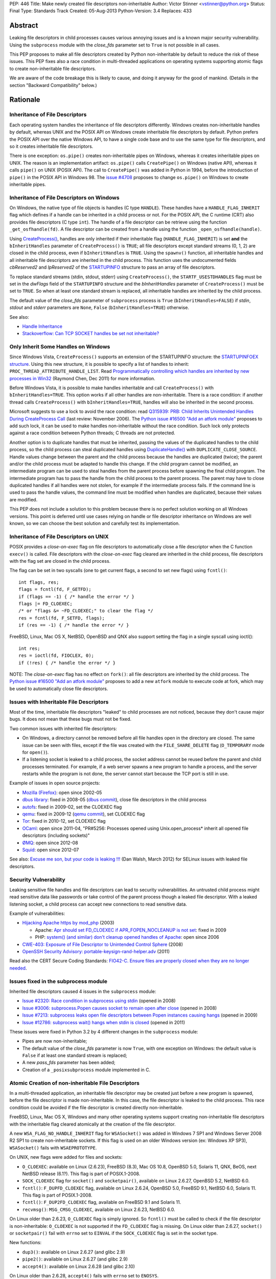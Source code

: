 PEP: 446
Title: Make newly created file descriptors non-inheritable
Author: Victor Stinner <vstinner@python.org>
Status: Final
Type: Standards Track
Created: 05-Aug-2013
Python-Version: 3.4
Replaces: 433


Abstract
========

Leaking file descriptors in child processes causes various annoying
issues and is a known major security vulnerability. Using the
``subprocess`` module with the *close_fds* parameter set to ``True`` is
not possible in all cases.

This PEP proposes to make all file descriptors created by Python
non-inheritable by default to reduce the risk of these issues. This PEP
fixes also a race condition in multi-threaded applications on operating
systems supporting atomic flags to create non-inheritable file
descriptors.

We are aware of the code breakage this is likely to cause, and doing it
anyway for the good of mankind. (Details in the section "Backward
Compatibility" below.)


Rationale
=========

Inheritance of File Descriptors
-------------------------------

Each operating system handles the inheritance of file descriptors
differently. Windows creates non-inheritable handles by default, whereas
UNIX and the POSIX API on Windows create inheritable file descriptors by
default. Python prefers the POSIX API over the native Windows API, to
have a single code base and to use the same type for file descriptors,
and so it creates inheritable file descriptors.

There is one exception: ``os.pipe()`` creates non-inheritable pipes on
Windows, whereas it creates inheritable pipes on UNIX. The reason is an
implementation artifact: ``os.pipe()`` calls ``CreatePipe()`` on Windows
(native API), whereas it calls ``pipe()`` on UNIX (POSIX API). The call
to ``CreatePipe()`` was added in Python in 1994, before the introduction
of ``pipe()`` in the POSIX API in Windows 98. The `issue #4708
<http://bugs.python.org/issue4708>`_ proposes to change ``os.pipe()`` on
Windows to create inheritable pipes.


Inheritance of File Descriptors on Windows
------------------------------------------

On Windows, the native type of file objects is handles (C type
``HANDLE``). These handles have a ``HANDLE_FLAG_INHERIT`` flag which
defines if a handle can be inherited in a child process or not. For the
POSIX API, the C runtime (CRT) also provides file descriptors (C type
``int``). The handle of a file descriptor can be retrieve using the
function ``_get_osfhandle(fd)``. A file descriptor can be created from a
handle using the function ``_open_osfhandle(handle)``.

Using `CreateProcess()
<http://msdn.microsoft.com/en-us/library/windows/desktop/ms682425%28v=vs.85%29.aspx>`_,
handles are only inherited if their inheritable flag
(``HANDLE_FLAG_INHERIT``) is set **and** the ``bInheritHandles``
parameter of ``CreateProcess()`` is ``TRUE``; all file descriptors
except standard streams (0, 1, 2) are closed in the child process, even
if ``bInheritHandles`` is ``TRUE``. Using the ``spawnv()`` function, all
inheritable handles and all inheritable file descriptors are inherited
in the child process. This function uses the undocumented fields
*cbReserved2* and *lpReserved2* of the `STARTUPINFO
<http://msdn.microsoft.com/en-us/library/windows/desktop/ms686331%28v=vs.85%29.aspx>`_
structure to pass an array of file descriptors.

To replace standard streams (stdin, stdout, stderr) using
``CreateProcess()``, the ``STARTF_USESTDHANDLES`` flag must be set in
the *dwFlags* field of the ``STARTUPINFO`` structure and the
*bInheritHandles* parameter of ``CreateProcess()`` must be set to
``TRUE``. So when at least one standard stream is replaced, all
inheritable handles are inherited by the child process.

The default value of the *close_fds* parameter of ``subprocess`` process
is ``True`` (``bInheritHandles=FALSE``) if *stdin*, *stdout* and
*stderr* parameters are ``None``, ``False`` (``bInheritHandles=TRUE``)
otherwise.

See also:

* `Handle Inheritance
  <http://msdn.microsoft.com/en-us/library/windows/desktop/ms724466%28v=vs.85%29.aspx>`_
* `Stackoverflow: Can TCP SOCKET handles be set not inheritable?
  <http://stackoverflow.com/questions/12058911/can-tcp-socket-handles-be-set-not-inheritable>`_


Only Inherit Some Handles on Windows
------------------------------------

Since Windows Vista, ``CreateProcess()`` supports an extension of the
STARTUPINFO structure: the `STARTUPINFOEX structure
<http://msdn.microsoft.com/en-us/library/ms686329%28v=vs.85%29.aspx>`_.
Using this new structure, it is possible to specify a list of handles to
inherit: ``PROC_THREAD_ATTRIBUTE_HANDLE_LIST``. Read `Programmatically
controlling which handles are inherited by new processes in Win32
<http://blogs.msdn.com/b/oldnewthing/archive/2011/12/16/10248328.aspx>`_
(Raymond Chen, Dec 2011) for more information.

Before Windows Vista, it is possible to make handles inheritable and
call ``CreateProcess()`` with ``bInheritHandles=TRUE``. This option
works if all other handles are non-inheritable. There is a race
condition: if another thread calls ``CreateProcess()`` with
``bInheritHandles=TRUE``, handles will also be inherited in the second
process.

Microsoft suggests to use a lock to avoid the race condition: read
`Q315939: PRB: Child Inherits Unintended Handles During CreateProcess
Call <http://support.microsoft.com/kb/315939/en-us>`_ (last review:
November 2006). The `Python issue #16500 "Add an atfork module"
<http://bugs.python.org/issue16500>`_ proposes to add such lock, it can
be used to make handles non-inheritable without the race condition. Such
lock only protects against a race condition between Python threads; C
threads are not protected.

Another option is to duplicate handles that must be inherited, passing the
values of the duplicated handles to the child process, so the child
process can steal duplicated handles using `DuplicateHandle()
<http://msdn.microsoft.com/en-us/library/windows/apps/ms724251%28v=vs.85%29.aspx>`_
with ``DUPLICATE_CLOSE_SOURCE``. Handle values change between the
parent and the child process because the handles are duplicated (twice);
the parent and/or the child process must be adapted to handle this
change. If the child program cannot be modified, an intermediate program
can be used to steal handles from the parent process before spawning the
final child program. The intermediate program has to pass the handle from the
child process to the parent process. The parent may have to close
duplicated handles if all handles were not stolen, for example if the
intermediate process fails. If the command line is used to pass the
handle values, the command line must be modified when handles are
duplicated, because their values are modified.

This PEP does not include a solution to this problem because there is no
perfect solution working on all Windows versions. This point is deferred
until use cases relying on handle or file descriptor inheritance on
Windows are well known, so we can choose the best solution and carefully
test its implementation.


Inheritance of File Descriptors on UNIX
---------------------------------------

POSIX provides a *close-on-exec* flag on file descriptors to automatically
close a file descriptor when the C function ``execv()`` is
called. File descriptors with the *close-on-exec* flag cleared are
inherited in the child process, file descriptors with the flag set are
closed in the child process.

The flag can be set in two syscalls (one to get current flags, a second
to set new flags) using ``fcntl()``::

    int flags, res;
    flags = fcntl(fd, F_GETFD);
    if (flags == -1) { /* handle the error */ }
    flags |= FD_CLOEXEC;
    /* or "flags &= ~FD_CLOEXEC;" to clear the flag */
    res = fcntl(fd, F_SETFD, flags);
    if (res == -1) { /* handle the error */ }

FreeBSD, Linux, Mac OS X, NetBSD, OpenBSD and QNX also support setting
the flag in a single syscall using ioctl()::

    int res;
    res = ioctl(fd, FIOCLEX, 0);
    if (!res) { /* handle the error */ }

NOTE: The *close-on-exec* flag has no effect on ``fork()``: all file
descriptors are inherited by the child process. The `Python issue #16500
"Add an atfork module" <http://bugs.python.org/issue16500>`_ proposes to
add a new ``atfork`` module to execute code at fork, which may be used to
automatically close file descriptors.


Issues with Inheritable File Descriptors
----------------------------------------

Most of the time, inheritable file descriptors "leaked" to child
processes are not noticed, because they don't cause major bugs. It does
not mean that these bugs must not be fixed.

Two common issues with inherited file descriptors:

* On Windows, a directory cannot be removed before all file handles open
  in the directory are closed. The same issue can be seen with files,
  except if the file was created with the ``FILE_SHARE_DELETE`` flag
  (``O_TEMPORARY`` mode for ``open()``).
* If a listening socket is leaked to a child process, the socket address
  cannot be reused before the parent and child processes terminated. For
  example, if a web server spawns a new program to handle a process, and
  the server restarts while the program is not done, the server cannot
  start because the TCP port is still in use.

Example of issues in open source projects:

* `Mozilla (Firefox) <https://bugzilla.mozilla.org/show_bug.cgi?id=147659>`_:
  open since 2002-05
* `dbus library <https://bugs.freedesktop.org/show_bug.cgi?id=15947>`_:
  fixed in 2008-05 (`dbus commit
  <http://cgit.freedesktop.org/dbus/dbus/commit/?id=e2bc7232069b14b7299cb8b2eab436f60a232007>`_),
  close file descriptors in the child process
* `autofs <https://bugzilla.redhat.com/show_bug.cgi?id=390591>`_:
  fixed in 2009-02, set the CLOEXEC flag
* `qemu <https://bugzilla.redhat.com/show_bug.cgi?id=528134>`_:
  fixed in 2009-12 (`qemu commit
  <http://git.qemu.org/?p=qemu.git;a=commit;h=40ff6d7e8dceca227e7f8a3e8e0d58b2c66d19b4>`_),
  set CLOEXEC flag
* `Tor <https://trac.torproject.org/projects/tor/ticket/2029>`_:
  fixed in 2010-12, set CLOEXEC flag
* `OCaml <http://caml.inria.fr/mantis/view.php?id=5256>`_: open since
  2011-04, "PR#5256: Processes opened using Unix.open_process* inherit
  all opened file descriptors (including sockets)"
* `ØMQ <https://zeromq.jira.com/browse/LIBZMQ-408>`_:
  open since 2012-08
* `Squid <https://bugzilla.redhat.com/show_bug.cgi?id=837033>`_:
  open since 2012-07

See also: `Excuse me son, but your code is leaking !!!
<http://danwalsh.livejournal.com/53603.html>`_ (Dan Walsh, March 2012)
for SELinux issues with leaked file descriptors.


Security Vulnerability
----------------------

Leaking sensitive file handles and file descriptors can lead to security
vulnerabilities. An untrusted child process might read sensitive data like
passwords or take control of the parent process though a leaked file
descriptor. With a leaked listening socket, a child process can accept
new connections to read sensitive data.

Example of vulnerabilities:

* `Hijacking Apache https by mod_php
  <http://www.securityfocus.com/archive/1/348368>`_ (2003)

  * Apache: `Apr should set FD_CLOEXEC if APR_FOPEN_NOCLEANUP is not set
    <https://issues.apache.org/bugzilla/show_bug.cgi?id=46425>`_:
    fixed in 2009
  * PHP: `system() (and similar) don't cleanup opened handles of Apache
    <https://bugs.php.net/bug.php?id=38915>`_: open since 2006
* `CWE-403: Exposure of File Descriptor to Unintended Control Sphere
  <http://cwe.mitre.org/data/definitions/403.html>`_ (2008)
* `OpenSSH Security Advisory: portable-keysign-rand-helper.adv
  <http://www.openssh.com/txt/portable-keysign-rand-helper.adv>`_
  (2011)

Read also the CERT Secure Coding Standards:
`FIO42-C. Ensure files are properly closed when they are no longer
needed
<https://www.securecoding.cert.org/confluence/display/seccode/FIO42-C.+Ensure+files+are+properly+closed+when+they+are+no+longer+needed>`_.


Issues fixed in the subprocess module
-------------------------------------

Inherited file descriptors caused 4 issues in the ``subprocess``
module:

* `Issue #2320: Race condition in subprocess using stdin
  <http://bugs.python.org/issue2320>`_ (opened in 2008)
* `Issue #3006: subprocess.Popen causes socket to remain open after
  close <http://bugs.python.org/issue3006>`_ (opened in 2008)
* `Issue #7213: subprocess leaks open file descriptors between Popen
  instances causing hangs <http://bugs.python.org/issue7213>`_
  (opened in 2009)
* `Issue #12786: subprocess wait() hangs when stdin is closed
  <http://bugs.python.org/issue12786>`_ (opened in 2011)

These issues were fixed in Python 3.2 by 4 different changes in the
``subprocess`` module:

* Pipes are now non-inheritable;
* The default value of the *close_fds* parameter is now ``True``,
  with one exception on Windows: the default value is ``False`` if
  at least one standard stream is replaced;
* A new *pass_fds* parameter has been added;
* Creation of a ``_posixsubprocess`` module implemented in C.


Atomic Creation of non-inheritable File Descriptors
---------------------------------------------------

In a multi-threaded application, an inheritable file descriptor may be
created just before a new program is spawned, before the file descriptor
is made non-inheritable. In this case, the file descriptor is leaked to
the child process. This race condition could be avoided if the file
descriptor is created directly non-inheritable.

FreeBSD, Linux, Mac OS X, Windows and many other operating systems
support creating non-inheritable file descriptors with the inheritable
flag cleared atomically at the creation of the file descriptor.

A new ``WSA_FLAG_NO_HANDLE_INHERIT`` flag for ``WSASocket()`` was added
in Windows 7 SP1 and Windows Server 2008 R2 SP1 to create
non-inheritable sockets. If this flag is used on an older Windows
version (ex: Windows XP SP3), ``WSASocket()`` fails with
``WSAEPROTOTYPE``.

On UNIX, new flags were added for files and sockets:

* ``O_CLOEXEC``: available on Linux (2.6.23), FreeBSD (8.3),
  Mac OS 10.8, OpenBSD 5.0, Solaris 11, QNX, BeOS, next NetBSD release
  (6.1?). This flag is part of POSIX.1-2008.
* ``SOCK_CLOEXEC`` flag for ``socket()`` and ``socketpair()``,
  available on Linux 2.6.27, OpenBSD 5.2, NetBSD 6.0.
* ``fcntl()``: ``F_DUPFD_CLOEXEC`` flag, available on Linux 2.6.24,
  OpenBSD 5.0, FreeBSD 9.1, NetBSD 6.0, Solaris 11. This flag is part
  of POSIX.1-2008.
* ``fcntl()``: ``F_DUP2FD_CLOEXEC`` flag, available on FreeBSD 9.1
  and Solaris 11.
* ``recvmsg()``: ``MSG_CMSG_CLOEXEC``, available on Linux 2.6.23,
  NetBSD 6.0.

On Linux older than 2.6.23, ``O_CLOEXEC`` flag is simply ignored. So
``fcntl()`` must be called to check if the file descriptor is
non-inheritable: ``O_CLOEXEC`` is not supported if the ``FD_CLOEXEC``
flag is missing. On Linux older than 2.6.27, ``socket()`` or
``socketpair()`` fail with ``errno`` set to ``EINVAL`` if the
``SOCK_CLOEXEC`` flag is set in the socket type.

New functions:

* ``dup3()``: available on Linux 2.6.27 (and glibc 2.9)
* ``pipe2()``: available on Linux 2.6.27 (and glibc 2.9)
* ``accept4()``: available on Linux 2.6.28 (and glibc 2.10)

On Linux older than 2.6.28, ``accept4()`` fails with ``errno`` set to
``ENOSYS``.

Summary:

========================  ===============  ====================================
Operating System          Atomic File      Atomic Socket
========================  ===============  ====================================
FreeBSD                   8.3 (2012)       X
Linux                     2.6.23 (2007)    2.6.27 (2008)
Mac OS X                  10.8 (2012)      X
NetBSD                    6.1 (?)          6.0 (2012)
OpenBSD                   5.0 (2011)       5.2 (2012)
Solaris                   11 (2011)        X
Windows                   XP (2001)        Seven SP1 (2011), 2008 R2 SP1 (2011)
========================  ===============  ====================================

Legend:

* "Atomic File": first version of the operating system supporting
  creating atomically a non-inheritable file descriptor using
  ``open()``
* "Atomic Socket": first version of the operating system supporting
  creating atomically a non-inheritable socket
* "X": not supported yet

See also:

* `Secure File Descriptor Handling
  <http://udrepper.livejournal.com/20407.html>`_ (Ulrich Drepper,
  2008)
* `Ghosts of Unix past, part 2: Conflated designs
  <http://lwn.net/Articles/412131/>`_ (Neil Brown, 2010) explains the
  history of ``O_CLOEXEC`` and ``O_NONBLOCK`` flags
* `File descriptor handling changes in 2.6.27
  <http://lwn.net/Articles/292843/>`_
* `FreeBSD: atomic close on exec
  <https://wiki.freebsd.org/AtomicCloseOnExec>`_


Status of Python 3.3
--------------------

Python 3.3 creates inheritable file descriptors on all platforms, except
``os.pipe()`` which creates non-inheritable file descriptors on Windows.

New constants and functions related to the atomic creation of
non-inheritable file descriptors were added to Python 3.3:
``os.O_CLOEXEC``, ``os.pipe2()`` and ``socket.SOCK_CLOEXEC``.

On UNIX, the ``subprocess`` module closes all file descriptors in the
child process by default, except standard streams (0, 1, 2) and file
descriptors of the *pass_fds* parameter. If the *close_fds* parameter is
set to ``False``, all inheritable file descriptors are inherited in the
child process.

On Windows, the ``subprocess`` closes all handles and file descriptors
in the child process by default. If at least one standard stream (stdin,
stdout or stderr) is replaced (ex: redirected into a pipe), all
inheritable handles and file descriptors 0, 1 and 2 are inherited in the
child process.

Using the functions of the ``os.execv*()`` and ``os.spawn*()`` families,
all inheritable handles and all inheritable file descriptors are
inherited by the child process.

On UNIX, the ``multiprocessing`` module uses ``os.fork()`` and so all
file descriptors are inherited by child processes.

On Windows, all inheritable handles and file descriptors 0, 1 and 2 are
inherited by the child process using the ``multiprocessing`` module, all
file descriptors except standard streams are closed.

Summary:

===========================  ===============  ==================  =============
Module                       FD on UNIX       Handles on Windows  FD on Windows
===========================  ===============  ==================  =============
subprocess, default          STD, pass_fds    none                STD
subprocess, replace stdout   STD, pass_fds    all                 STD
subprocess, close_fds=False  all              all                 STD
multiprocessing              not applicable   all                 STD
os.execv(), os.spawn()       all              all                 all
===========================  ===============  ==================  =============

Legend:

* "all": all *inheritable* file descriptors or handles are inherited in
  the child process
* "none": all handles are closed in the child process
* "STD": only file descriptors 0 (stdin), 1 (stdout) and 2 (stderr) are
  inherited in the child process
* "pass_fds": file descriptors of the *pass_fds* parameter of the
  subprocess are inherited
* "not applicable": on UNIX, the multiprocessing uses ``fork()``,
  so this case is not affected by this PEP.


Closing All Open File Descriptors
---------------------------------

On UNIX, the ``subprocess`` module closes almost all file descriptors in
the child process. This operation requires MAXFD system calls, where
MAXFD is the maximum number of file descriptors, even if there are only
few open file descriptors. This maximum can be read using:
``os.sysconf("SC_OPEN_MAX")``.

The operation can be slow if MAXFD is large. For example, on a FreeBSD
buildbot with ``MAXFD=655,000``, the operation took 300 ms: see
`issue #11284: slow close file descriptors
<http://bugs.python.org/issue11284#msg132668>`_.

On Linux, Python 3.3 gets the list of all open file descriptors from
``/proc/<PID>/fd/``, and so performances depends on the number of open
file descriptors, not on MAXFD.

See also:

* `Python issue #1663329 <http://bugs.python.org/issue1663329>`_:
  subprocess close_fds perform poor if ``SC_OPEN_MAX`` is high
* `Squid Bug #837033 <https://bugzilla.redhat.com/show_bug.cgi?id=837033>`_:
  Squid should set CLOEXEC on opened FDs. "32k+ close() calls in each
  child process take a long time ([12-56] seconds) in Xen PV guests."


Proposal
========

Non-inheritable File Descriptors
--------------------------------

The following functions are modified to make newly created file
descriptors non-inheritable by default:

* ``asyncore.dispatcher.create_socket()``
* ``io.FileIO``
* ``io.open()``
* ``open()``
* ``os.dup()``
* ``os.fdopen()``
* ``os.open()``
* ``os.openpty()``
* ``os.pipe()``
* ``select.devpoll()``
* ``select.epoll()``
* ``select.kqueue()``
* ``socket.socket()``
* ``socket.socket.accept()``
* ``socket.socket.dup()``
* ``socket.socket.fromfd()``
* ``socket.socketpair()``

``os.dup2()`` still creates inheritable by default, see below.

When available, atomic flags are used to make file descriptors
non-inheritable. The atomicity is not guaranteed because a fallback is
required when atomic flags are not available.


New Functions And Methods
-------------------------

New functions available on all platforms:

* ``os.get_inheritable(fd: int)``: return ``True`` if the file
  descriptor can be inherited by child processes, ``False`` otherwise.
* ``os.set_inheritable(fd: int, inheritable: bool)``: set the
  inheritable flag of the specified file descriptor.

New functions only available on Windows:

* ``os.get_handle_inheritable(handle: int)``: return ``True`` if the
  handle can be inherited by child processes, ``False`` otherwise.
* ``os.set_handle_inheritable(handle: int, inheritable: bool)``:
  set the inheritable flag of the specified handle.

New methods:

* ``socket.socket.get_inheritable()``: return ``True`` if the
  socket can be inherited by child processes, ``False`` otherwise.
* ``socket.socket.set_inheritable(inheritable: bool)``:
  set the inheritable flag of the specified socket.


Other Changes
-------------

On UNIX, subprocess makes file descriptors of the *pass_fds* parameter
inheritable. The file descriptor is made inheritable in the child
process after the ``fork()`` and before ``execv()``, so the inheritable
flag of file descriptors is unchanged in the parent process.

``os.dup2()`` has a new optional *inheritable* parameter: ``os.dup2(fd,
fd2, inheritable=True)``. *fd2* is created inheritable by default, but
non-inheritable if *inheritable* is ``False``.

``os.dup2()`` behaves differently than ``os.dup()`` because the most
common use case of ``os.dup2()`` is to replace the file descriptors of
the standard streams: ``stdin`` (``0``), ``stdout`` (``1``) and
``stderr`` (``2``). Standard streams are expected to be inherited by
child processes.


Backward Compatibility
======================

This PEP break applications relying on inheritance of file descriptors.
Developers are encouraged to reuse the high-level Python module
``subprocess`` which handles the inheritance of file descriptors in a
portable way.

Applications using the ``subprocess`` module with the *pass_fds*
parameter or using only ``os.dup2()`` to redirect standard streams should
not be affected.

Python no longer conform to POSIX, since file descriptors are now
made non-inheritable by default. Python was not designed to conform to
POSIX, but was designed to develop portable applications.


Related Work
============

The programming languages Go, Perl and Ruby make newly created file
descriptors non-inheritable by default: since Go 1.0 (2009), Perl 1.0
(1987) and Ruby 2.0 (2013).

The SCons project, written in Python, overrides builtin functions
``file()`` and ``open()`` to make files non-inheritable on Windows:
see `win32.py
<https://bitbucket.org/scons/scons/src/c8dbbaa4598e7119ae80f72068386be105b5ad98/src/engine/SCons/Platform/win32.py?at=default#cl-68>`_.


Rejected Alternatives
=====================

Add a new open_noinherit() function
-----------------------------------

In June 2007, Henning von Bargen proposed on the python-dev mailing list
to add a new open_noinherit() function to fix issues of inherited file
descriptors in child processes. At this time, the default value of the
*close_fds* parameter of the subprocess module was ``False``.

Read the mail thread: `[Python-Dev] Proposal for a new function
"open_noinherit" to avoid problems with subprocesses and security risks
<https://mail.python.org/pipermail/python-dev/2007-June/073688.html>`_.


PEP 433
-------

:pep:`433`, "Easier suppression of file descriptor inheritance",
was a previous attempt proposing various other alternatives, but no
consensus could be reached.


Python Issues
=============

* `#10115: Support accept4() for atomic setting of flags at socket
  creation <http://bugs.python.org/issue10115>`_
* `#12105: open() does not able to set flags, such as O_CLOEXEC
  <http://bugs.python.org/issue12105>`_
* `#12107: TCP listening sockets created without FD_CLOEXEC flag
  <http://bugs.python.org/issue12107>`_
* `#16850: Add "e" mode to open(): close-and-exec
  (O_CLOEXEC) / O_NOINHERIT <http://bugs.python.org/issue16850>`_
* `#16860: Use O_CLOEXEC in the tempfile module
  <http://bugs.python.org/issue16860>`_
* `#16946: subprocess: _close_open_fd_range_safe() does not set
  close-on-exec flag on Linux < 2.6.23 if O_CLOEXEC is defined
  <http://bugs.python.org/issue16946>`_
* `#17070: Use the new cloexec to improve security and avoid bugs
  <http://bugs.python.org/issue17070>`_
* `#18571: Implementation of the PEP 446: non-inheritable file
  descriptors <http://bugs.python.org/issue18571>`_


Copyright
=========

This document has been placed into the public domain.
